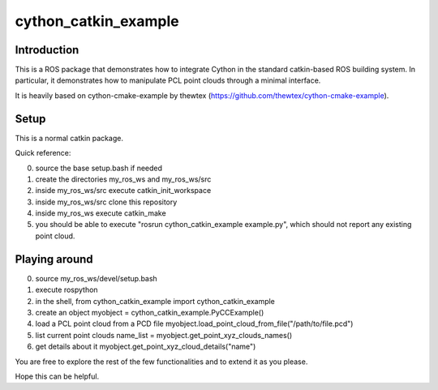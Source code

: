 cython_catkin_example
====================

Introduction
-------------

This is a ROS package that demonstrates how to integrate Cython in the standard catkin-based ROS building system.
In particular, it demonstrates how to manipulate PCL point clouds through a minimal interface.

It is heavily based on cython-cmake-example by thewtex (https://github.com/thewtex/cython-cmake-example).


Setup
------

This is a normal catkin package.

Quick reference:

0. source the base setup.bash if needed
1. create the directories my_ros_ws and my_ros_ws/src
2. inside my_ros_ws/src execute catkin_init_workspace
3. inside my_ros_ws/src clone this repository
4. inside my_ros_ws execute catkin_make
5. you should be able to execute "rosrun cython_catkin_example example.py", which should not report any existing point cloud.

Playing around
--------------

0. source my_ros_ws/devel/setup.bash
1. execute rospython
2. in the shell, from cython_catkin_example import cython_catkin_example
3. create an object myobject = cython_catkin_example.PyCCExample()
4. load a PCL point cloud from a PCD file myobject.load_point_cloud_from_file("/path/to/file.pcd")
5. list current point clouds name_list = myobject.get_point_xyz_clouds_names()
6. get details about it myobject.get_point_xyz_cloud_details("name")

You are free to explore the rest of the few functionalities and to extend it as you please.

Hope this can be helpful.
